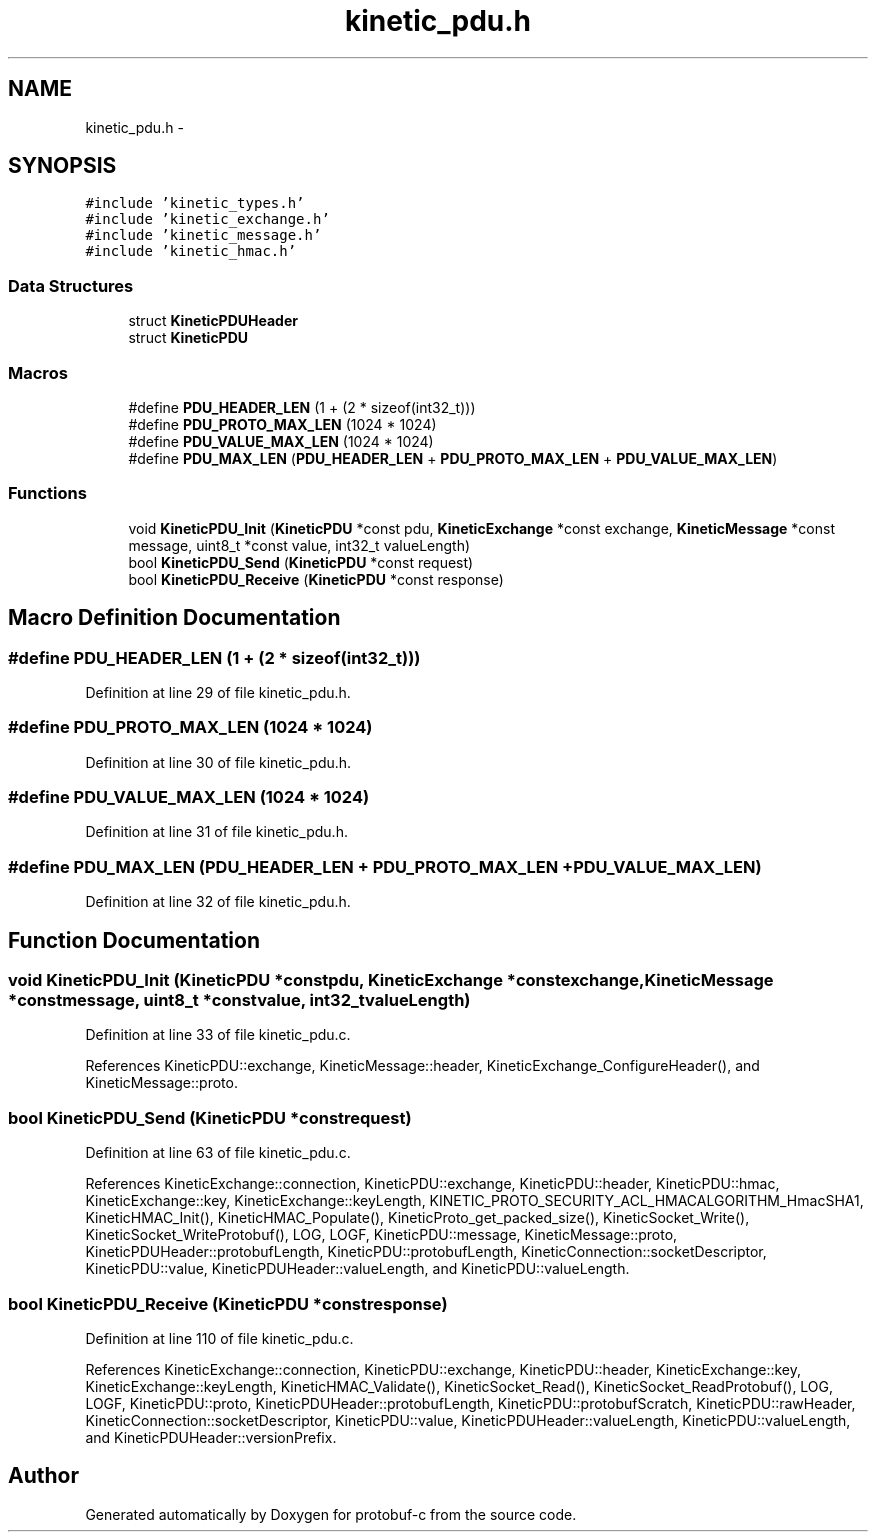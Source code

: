 .TH "kinetic_pdu.h" 3 "Thu Aug 7 2014" "Version v0.3.3" "protobuf-c" \" -*- nroff -*-
.ad l
.nh
.SH NAME
kinetic_pdu.h \- 
.SH SYNOPSIS
.br
.PP
\fC#include 'kinetic_types\&.h'\fP
.br
\fC#include 'kinetic_exchange\&.h'\fP
.br
\fC#include 'kinetic_message\&.h'\fP
.br
\fC#include 'kinetic_hmac\&.h'\fP
.br

.SS "Data Structures"

.in +1c
.ti -1c
.RI "struct \fBKineticPDUHeader\fP"
.br
.ti -1c
.RI "struct \fBKineticPDU\fP"
.br
.in -1c
.SS "Macros"

.in +1c
.ti -1c
.RI "#define \fBPDU_HEADER_LEN\fP   (1 + (2 * sizeof(int32_t)))"
.br
.ti -1c
.RI "#define \fBPDU_PROTO_MAX_LEN\fP   (1024 * 1024)"
.br
.ti -1c
.RI "#define \fBPDU_VALUE_MAX_LEN\fP   (1024 * 1024)"
.br
.ti -1c
.RI "#define \fBPDU_MAX_LEN\fP   (\fBPDU_HEADER_LEN\fP + \fBPDU_PROTO_MAX_LEN\fP + \fBPDU_VALUE_MAX_LEN\fP)"
.br
.in -1c
.SS "Functions"

.in +1c
.ti -1c
.RI "void \fBKineticPDU_Init\fP (\fBKineticPDU\fP *const pdu, \fBKineticExchange\fP *const exchange, \fBKineticMessage\fP *const message, uint8_t *const value, int32_t valueLength)"
.br
.ti -1c
.RI "bool \fBKineticPDU_Send\fP (\fBKineticPDU\fP *const request)"
.br
.ti -1c
.RI "bool \fBKineticPDU_Receive\fP (\fBKineticPDU\fP *const response)"
.br
.in -1c
.SH "Macro Definition Documentation"
.PP 
.SS "#define PDU_HEADER_LEN   (1 + (2 * sizeof(int32_t)))"

.PP
Definition at line 29 of file kinetic_pdu\&.h\&.
.SS "#define PDU_PROTO_MAX_LEN   (1024 * 1024)"

.PP
Definition at line 30 of file kinetic_pdu\&.h\&.
.SS "#define PDU_VALUE_MAX_LEN   (1024 * 1024)"

.PP
Definition at line 31 of file kinetic_pdu\&.h\&.
.SS "#define PDU_MAX_LEN   (\fBPDU_HEADER_LEN\fP + \fBPDU_PROTO_MAX_LEN\fP + \fBPDU_VALUE_MAX_LEN\fP)"

.PP
Definition at line 32 of file kinetic_pdu\&.h\&.
.SH "Function Documentation"
.PP 
.SS "void KineticPDU_Init (\fBKineticPDU\fP *constpdu, \fBKineticExchange\fP *constexchange, \fBKineticMessage\fP *constmessage, uint8_t *constvalue, int32_tvalueLength)"

.PP
Definition at line 33 of file kinetic_pdu\&.c\&.
.PP
References KineticPDU::exchange, KineticMessage::header, KineticExchange_ConfigureHeader(), and KineticMessage::proto\&.
.SS "bool KineticPDU_Send (\fBKineticPDU\fP *constrequest)"

.PP
Definition at line 63 of file kinetic_pdu\&.c\&.
.PP
References KineticExchange::connection, KineticPDU::exchange, KineticPDU::header, KineticPDU::hmac, KineticExchange::key, KineticExchange::keyLength, KINETIC_PROTO_SECURITY_ACL_HMACALGORITHM_HmacSHA1, KineticHMAC_Init(), KineticHMAC_Populate(), KineticProto_get_packed_size(), KineticSocket_Write(), KineticSocket_WriteProtobuf(), LOG, LOGF, KineticPDU::message, KineticMessage::proto, KineticPDUHeader::protobufLength, KineticPDU::protobufLength, KineticConnection::socketDescriptor, KineticPDU::value, KineticPDUHeader::valueLength, and KineticPDU::valueLength\&.
.SS "bool KineticPDU_Receive (\fBKineticPDU\fP *constresponse)"

.PP
Definition at line 110 of file kinetic_pdu\&.c\&.
.PP
References KineticExchange::connection, KineticPDU::exchange, KineticPDU::header, KineticExchange::key, KineticExchange::keyLength, KineticHMAC_Validate(), KineticSocket_Read(), KineticSocket_ReadProtobuf(), LOG, LOGF, KineticPDU::proto, KineticPDUHeader::protobufLength, KineticPDU::protobufScratch, KineticPDU::rawHeader, KineticConnection::socketDescriptor, KineticPDU::value, KineticPDUHeader::valueLength, KineticPDU::valueLength, and KineticPDUHeader::versionPrefix\&.
.SH "Author"
.PP 
Generated automatically by Doxygen for protobuf-c from the source code\&.
